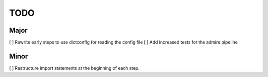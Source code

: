 TODO
====

Major
-----
[ ] Rewrite early steps to use dictconfig for reading the config file
[ ] Add increased tests for the admire pipeline


Minor
-----
[ ] Restructure import statements at the beginning of each step.

